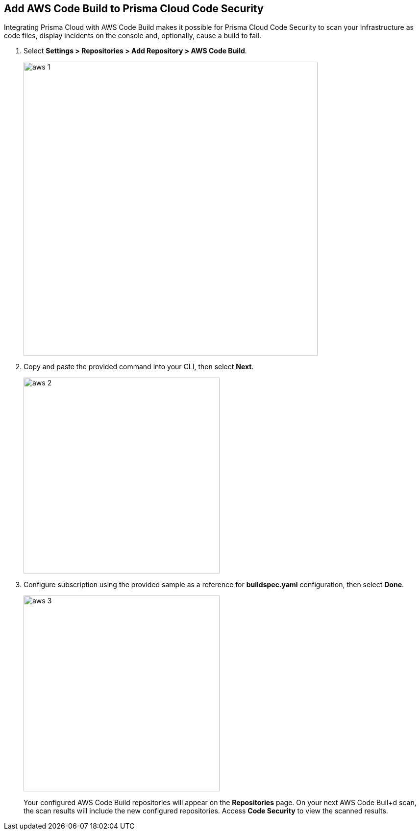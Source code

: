 :topic_type: task

[.task]
== Add AWS Code Build to Prisma Cloud Code Security

Integrating Prisma Cloud with AWS Code Build makes it possible for Prisma Cloud Code Security to scan your Infrastructure as code files, display incidents on the console and, optionally, cause a build to fail.

[.procedure]

. Select *Settings > Repositories > Add Repository > AWS Code Build*.
+
image::aws-1.png[width=600]

. Copy and paste the provided command into your CLI, then select *Next*.
+
image::aws-2.png[width=400]

. Configure subscription using the provided sample as a reference for *buildspec.yaml* configuration, then select *Done*.
+
image::aws-3.png[width=400]
+
Your configured AWS Code Build repositories will appear on the *Repositories* page. On your next AWS Code Buil+d scan, the scan results will include the new configured repositories. Access *Code Security* to view the scanned results.
